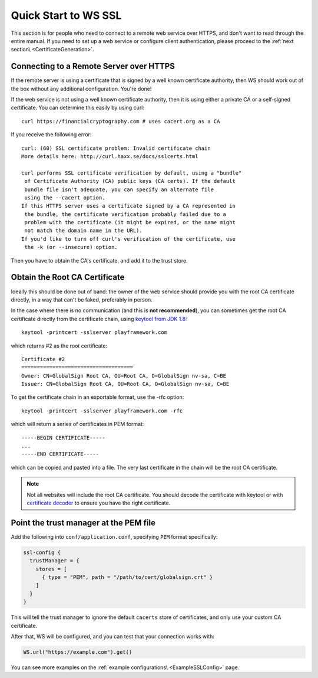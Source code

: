 .. _wsquickstart:

Quick Start to WS SSL
=====================

This section is for people who need to connect to a remote web service
over HTTPS, and don't want to read through the entire manual. If you
need to set up a web service or configure client authentication, please
proceed to the :ref:`next section\ <CertificateGeneration>`.

Connecting to a Remote Server over HTTPS
----------------------------------------

If the remote server is using a certificate that is signed by a well
known certificate authority, then WS should work out of the box without
any additional configuration. You're done!

If the web service is not using a well known certificate authority, then
it is using either a private CA or a self-signed certificate. You can
determine this easily by using curl:

::

    curl https://financialcryptography.com # uses cacert.org as a CA

If you receive the following error:

::

    curl: (60) SSL certificate problem: Invalid certificate chain
    More details here: http://curl.haxx.se/docs/sslcerts.html

    curl performs SSL certificate verification by default, using a "bundle"
     of Certificate Authority (CA) public keys (CA certs). If the default
     bundle file isn't adequate, you can specify an alternate file
     using the --cacert option.
    If this HTTPS server uses a certificate signed by a CA represented in
     the bundle, the certificate verification probably failed due to a
     problem with the certificate (it might be expired, or the name might
     not match the domain name in the URL).
    If you'd like to turn off curl's verification of the certificate, use
     the -k (or --insecure) option.

Then you have to obtain the CA's certificate, and add it to the trust
store.

Obtain the Root CA Certificate
------------------------------

Ideally this should be done out of band: the owner of the web service
should provide you with the root CA certificate directly, in a way that
can't be faked, preferably in person.

In the case where there is no communication (and this is **not
recommended**), you can sometimes get the root CA certificate directly
from the certificate chain, using
`keytool from JDK 1.8 <http://docs.oracle.com/javase/8/docs/technotes/tools/unix/keytool.html>`__:

::

    keytool -printcert -sslserver playframework.com

which returns #2 as the root certificate:

::

    Certificate #2
    ====================================
    Owner: CN=GlobalSign Root CA, OU=Root CA, O=GlobalSign nv-sa, C=BE
    Issuer: CN=GlobalSign Root CA, OU=Root CA, O=GlobalSign nv-sa, C=BE

To get the certificate chain in an exportable format, use the -rfc
option:

::

    keytool -printcert -sslserver playframework.com -rfc

which will return a series of certificates in PEM format:

::

    -----BEGIN CERTIFICATE-----
    ...
    -----END CERTIFICATE-----

which can be copied and pasted into a file. The very last certificate in
the chain will be the root CA certificate.

.. note:: Not all websites will include the root CA certificate. You
    should decode the certificate with keytool or with `certificate
    decoder <https://www.sslshopper.com/certificate-decoder.html>`__ to
    ensure you have the right certificate.

Point the trust manager at the PEM file
---------------------------------------

Add the following into ``conf/application.conf``, specifying ``PEM``
format specifically:

.. code-block:: conf

    ssl-config {
      trustManager = {
        stores = [
          { type = "PEM", path = "/path/to/cert/globalsign.crt" }
        ]
      }
    }

This will tell the trust manager to ignore the default ``cacerts`` store
of certificates, and only use your custom CA certificate.

After that, WS will be configured, and you can test that your connection
works with:

.. code-block:: scala

    WS.url("https://example.com").get()

You can see more examples on the :ref:`example configurations\ <ExampleSSLConfig>` page.
